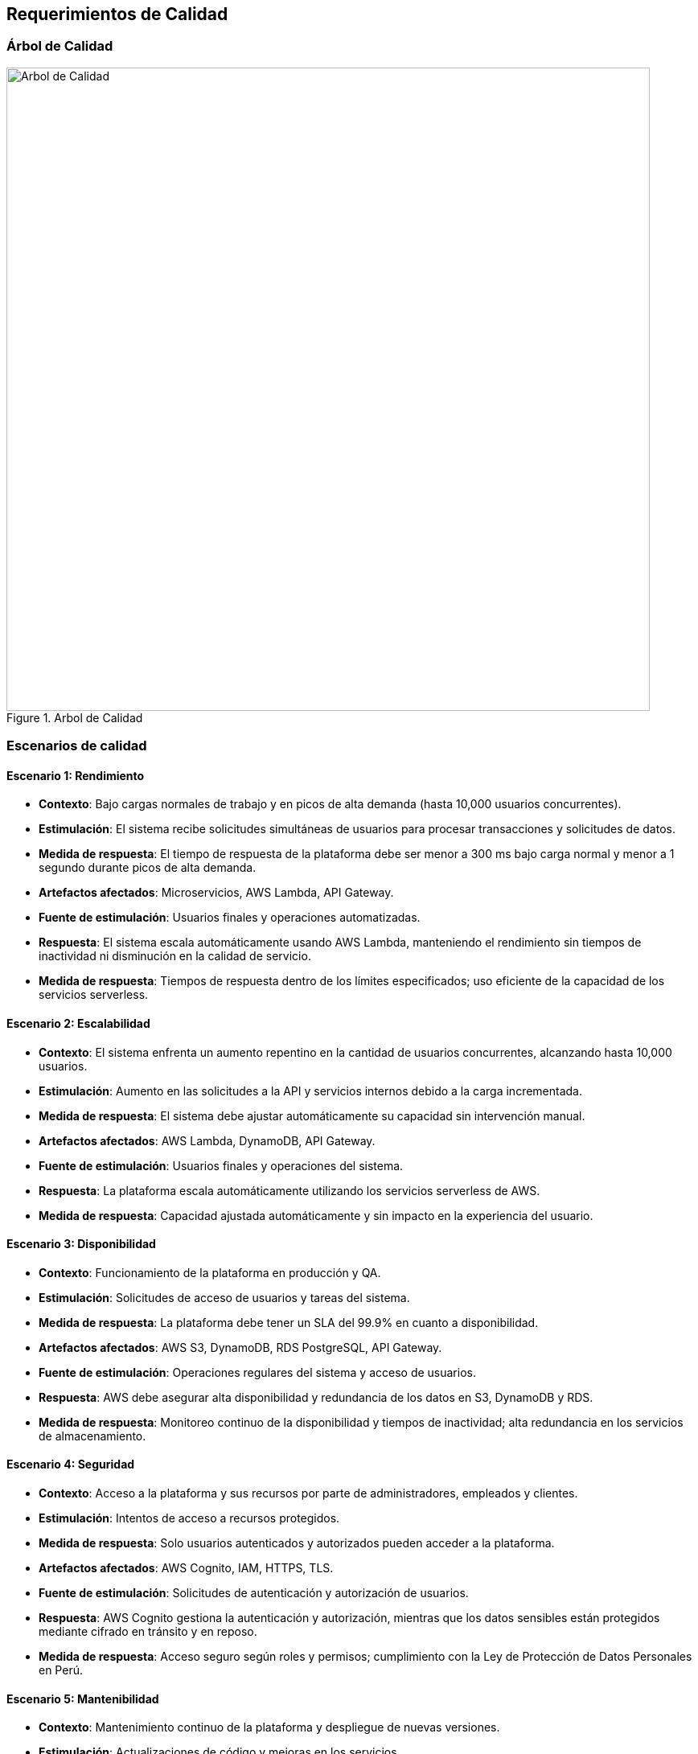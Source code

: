 ifndef::imagesdir[:imagesdir: ../images]

[[section-quality-scenarios]]
== Requerimientos de Calidad

ifdef::arc42help[]
endif::arc42help[]

=== Árbol de Calidad

image::arbol-calidad.png[alt="Arbol de Calidad", title="Arbol de Calidad", width=800]

=== Escenarios de calidad

ifdef::arc42help[]
endif::arc42help[]

==== Escenario 1: Rendimiento

* **Contexto**: 
  Bajo cargas normales de trabajo y en picos de alta demanda (hasta 10,000 usuarios concurrentes).
* **Estimulación**: 
  El sistema recibe solicitudes simultáneas de usuarios para procesar transacciones y solicitudes de datos.
* **Medida de respuesta**: 
  El tiempo de respuesta de la plataforma debe ser menor a 300 ms bajo carga normal y menor a 1 segundo durante picos de alta demanda.
* **Artefactos afectados**: 
  Microservicios, AWS Lambda, API Gateway.
* **Fuente de estimulación**: 
  Usuarios finales y operaciones automatizadas.
* **Respuesta**: 
  El sistema escala automáticamente usando AWS Lambda, manteniendo el rendimiento sin tiempos de inactividad ni disminución en la calidad de servicio.
* **Medida de respuesta**: 
  Tiempos de respuesta dentro de los límites especificados; uso eficiente de la capacidad de los servicios serverless.

==== Escenario 2: Escalabilidad

* **Contexto**: 
  El sistema enfrenta un aumento repentino en la cantidad de usuarios concurrentes, alcanzando hasta 10,000 usuarios.
* **Estimulación**: 
  Aumento en las solicitudes a la API y servicios internos debido a la carga incrementada.
* **Medida de respuesta**: 
  El sistema debe ajustar automáticamente su capacidad sin intervención manual.
* **Artefactos afectados**: 
  AWS Lambda, DynamoDB, API Gateway.
* **Fuente de estimulación**: 
  Usuarios finales y operaciones del sistema.
* **Respuesta**: 
  La plataforma escala automáticamente utilizando los servicios serverless de AWS.
* **Medida de respuesta**: 
  Capacidad ajustada automáticamente y sin impacto en la experiencia del usuario.

==== Escenario 3: Disponibilidad

* **Contexto**: 
  Funcionamiento de la plataforma en producción y QA.
* **Estimulación**: 
  Solicitudes de acceso de usuarios y tareas del sistema.
* **Medida de respuesta**: 
  La plataforma debe tener un SLA del 99.9% en cuanto a disponibilidad.
* **Artefactos afectados**: 
  AWS S3, DynamoDB, RDS PostgreSQL, API Gateway.
* **Fuente de estimulación**: 
  Operaciones regulares del sistema y acceso de usuarios.
* **Respuesta**: 
  AWS debe asegurar alta disponibilidad y redundancia de los datos en S3, DynamoDB y RDS.
* **Medida de respuesta**: 
  Monitoreo continuo de la disponibilidad y tiempos de inactividad; alta redundancia en los servicios de almacenamiento.

==== Escenario 4: Seguridad

* **Contexto**: 
  Acceso a la plataforma y sus recursos por parte de administradores, empleados y clientes.
* **Estimulación**: 
  Intentos de acceso a recursos protegidos.
* **Medida de respuesta**: 
  Solo usuarios autenticados y autorizados pueden acceder a la plataforma.
* **Artefactos afectados**: 
  AWS Cognito, IAM, HTTPS, TLS.
* **Fuente de estimulación**: 
  Solicitudes de autenticación y autorización de usuarios.
* **Respuesta**: 
  AWS Cognito gestiona la autenticación y autorización, mientras que los datos sensibles están protegidos mediante cifrado en tránsito y en reposo.
* **Medida de respuesta**: 
  Acceso seguro según roles y permisos; cumplimiento con la Ley de Protección de Datos Personales en Perú.

==== Escenario 5: Mantenibilidad

* **Contexto**: 
  Mantenimiento continuo de la plataforma y despliegue de nuevas versiones.
* **Estimulación**: 
  Actualizaciones de código y mejoras en los servicios.
* **Medida de respuesta**: 
  Despliegues automatizados y documentación técnica clara para facilitar el mantenimiento.
* **Artefactos afectados**: 
  AWS CodePipeline, CloudFormation, microfrontends, lambdas.
* **Fuente de estimulación**: 
  Equipos de desarrollo.
* **Respuesta**: 
  Los despliegues se realizarán automáticamente a través de CI/CD, con documentación técnica detallada de cada módulo para facilitar el mantenimiento y futuras actualizaciones.
* **Medida de respuesta**: 
  Tiempo de despliegue rápido y sin interrupciones, con documentación actualizada.

==== Escenario 6: Monitoreo y Alertas

* **Contexto**: 
  Funcionamiento continuo del sistema.
* **Estimulación**: 
  Eventos anómalos, errores y baja en métricas clave.
* **Medida de respuesta**: 
  El sistema debe detectar errores y anomalías, enviando alertas en tiempo real al equipo de desarrollo.
* **Artefactos afectados**: 
  Grafana, CloudWatch.
* **Fuente de estimulación**: 
  Logs del sistema y métricas de rendimiento.
* **Respuesta**: 
  El sistema debe monitorear métricas clave y generar alertas automáticas para errores críticos.
* **Medida de respuesta**: 
  Tiempo de detección y notificación de eventos críticos; monitoreo en tiempo real de métricas clave.

==== Escenario 7: Usabilidad y Experiencia de Usuario

* **Contexto**: 
  Uso diario de la plataforma por administradores, empleados y clientes.
* **Estimulación**: 
  Acceso a la interfaz de usuario desde diferentes dispositivos.
* **Medida de respuesta**: 
  La plataforma debe ser fácil de usar, con una experiencia de usuario intuitiva tanto en dispositivos móviles como de escritorio.
* **Artefactos afectados**: 
  Microfrontends, UI/UX.
* **Fuente de estimulación**: 
  Usuarios finales.
* **Respuesta**: 
  La plataforma debe proporcionar una experiencia fluida, intuitiva y responsiva para usuarios de diferentes perfiles.
* **Medida de respuesta**: 
  Satisfacción del usuario final; facilidad de uso y personalización de funcionalidades.

